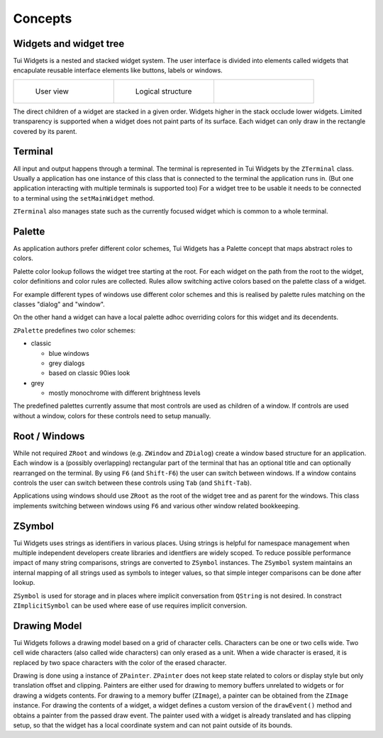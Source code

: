 Concepts
========

Widgets and widget tree
-----------------------

Tui Widgets is a nested and stacked widget system.
The user interface is divided into elements called widgets that encapulate reusable interface elements like buttons, 
labels or windows.

.. list-table:: 
    :class: noborder
    :widths: 33 33 33

    * - .. figure:: stack1.composite.png

           User view

      - .. figure:: treeview.png

           Logical structure

      - .. thumbnail:: stack-3d.png
           :title: Layers in 3d view
           :show_caption: True

The direct children of a widget are stacked in a given order.
Widgets higher in the stack occlude lower widgets.
Limited transparency is supported when a widget does not paint parts of its surface.
Each widget can only draw in the rectangle covered by its parent.

Terminal
--------

All input and output happens through a terminal.
The terminal is represented in Tui Widgets by the ``ZTerminal`` class.
Usually a application has one instance of this class that is connected to the terminal the application runs in.
(But one application interacting with multiple terminals is supported too)
For a widget tree to be usable it needs to be connected to a terminal using the ``setMainWidget`` method.

``ZTerminal`` also manages state such as the currently focused widget which is common to a whole terminal.

Palette
-------

As application authors prefer different color schemes, Tui Widgets has a Palette concept that maps abstract roles to colors.

Palette color lookup follows the widget tree starting at the root. For each widget on the path from the root to the
widget, color definitions and color rules are collected. Rules allow switching active colors based on the palette class of a widget.

For example different types of windows use different color schemes
and this is realised by palette rules matching on the classes "dialog" and "window".

On the other hand a widget can have a local palette adhoc overriding colors for this widget and its decendents.

``ZPalette`` predefines two color schemes:

* classic

  * blue windows
  * grey dialogs
  * based on classic 90ies look 
* grey

  * mostly monochrome with different brightness levels
  
The predefined palettes currently assume that most controls are used as children of a window.
If controls are used without a window, colors for these controls need to setup manually.


Root / Windows
--------------

While not required ``ZRoot`` and windows (e.g. ``ZWindow`` and ``ZDialog``) create a window based structure for
an application.
Each window is a (possibly overlapping) rectangular part of the terminal that has an optional title
and can optionally rearranged on the terminal.
By using ``F6`` (and ``Shift-F6``) the user can switch between windows.
If a window contains controls the user can switch between these controls using ``Tab`` (and ``Shift-Tab``).

Applications using windows should use ``ZRoot`` as the root of the widget tree and as parent for the windows.
This class implements switching between windows using ``F6`` and various other window related bookkeeping.

ZSymbol
-------

Tui Widgets uses strings as identifiers in various places.
Using strings is helpful for namespace management when multiple independent developers create libraries and 
identfiers are widely scoped.
To reduce possible performance impact of many string comparisons, strings are converted to ``ZSymbol`` instances.
The ``ZSymbol`` system maintains an internal mapping of all strings used as symbols to integer values,
so that simple integer comparisons can be done after lookup.

``ZSymbol`` is used for storage and in places where implicit conversation from ``QString`` is not desired.
In constract ``ZImplicitSymbol`` can be used where ease of use requires implicit conversion.

Drawing Model
-------------

Tui Widgets follows a drawing model based on a grid of character cells.
Characters can be one or two cells wide.
Two cell wide characters (also called wide characters) can only erased as a unit.
When a wide character is erased, it is replaced by two space characters with the color of the erased character.

Drawing is done using a instance of ``ZPainter``.
``ZPainter`` does not keep state related to colors or display style but only translation offset and clipping.
Painters are either used for drawing to memory buffers unrelated to widgets or for drawing a widgets contents.
For drawing to a memory buffer (``ZImage``), a painter can be obtained from the ``ZImage`` instance.
For drawing the contents of a widget, a widget defines a custom version of the ``drawEvent()`` method
and obtains a painter from the passed draw event.
The painter used with a widget is already translated and has clipping setup,
so that the widget has a local coordinate system and can not paint outside of its bounds.


..
   TODO Talk about focus here?

..
   TODO Talk about events here?

..
   TODO Talk about layouting here?
